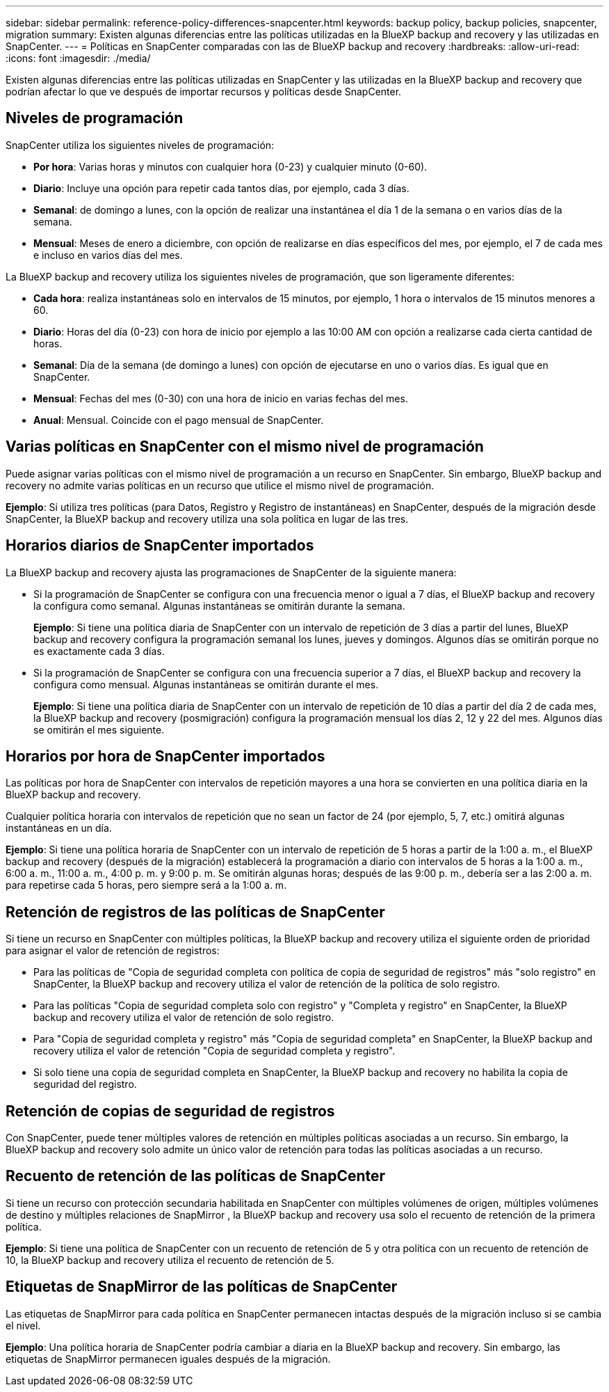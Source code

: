 ---
sidebar: sidebar 
permalink: reference-policy-differences-snapcenter.html 
keywords: backup policy, backup policies, snapcenter, migration 
summary: Existen algunas diferencias entre las políticas utilizadas en la BlueXP backup and recovery y las utilizadas en SnapCenter. 
---
= Políticas en SnapCenter comparadas con las de BlueXP backup and recovery
:hardbreaks:
:allow-uri-read: 
:icons: font
:imagesdir: ./media/


[role="lead"]
Existen algunas diferencias entre las políticas utilizadas en SnapCenter y las utilizadas en la BlueXP backup and recovery que podrían afectar lo que ve después de importar recursos y políticas desde SnapCenter.



== Niveles de programación

SnapCenter utiliza los siguientes niveles de programación:

* *Por hora*: Varias horas y minutos con cualquier hora (0-23) y cualquier minuto (0-60).
* *Diario*: Incluye una opción para repetir cada tantos días, por ejemplo, cada 3 días.
* *Semanal*: de domingo a lunes, con la opción de realizar una instantánea el día 1 de la semana o en varios días de la semana.
* *Mensual*: Meses de enero a diciembre, con opción de realizarse en días específicos del mes, por ejemplo, el 7 de cada mes e incluso en varios días del mes.


La BlueXP backup and recovery utiliza los siguientes niveles de programación, que son ligeramente diferentes:

* *Cada hora*: realiza instantáneas solo en intervalos de 15 minutos, por ejemplo, 1 hora o intervalos de 15 minutos menores a 60.
* *Diario*: Horas del día (0-23) con hora de inicio por ejemplo a las 10:00 AM con opción a realizarse cada cierta cantidad de horas.
* *Semanal*: Día de la semana (de domingo a lunes) con opción de ejecutarse en uno o varios días. Es igual que en SnapCenter.
* *Mensual*: Fechas del mes (0-30) con una hora de inicio en varias fechas del mes.
* *Anual*: Mensual. Coincide con el pago mensual de SnapCenter.




== Varias políticas en SnapCenter con el mismo nivel de programación

Puede asignar varias políticas con el mismo nivel de programación a un recurso en SnapCenter. Sin embargo, BlueXP backup and recovery no admite varias políticas en un recurso que utilice el mismo nivel de programación.

*Ejemplo*: Si utiliza tres políticas (para Datos, Registro y Registro de instantáneas) en SnapCenter, después de la migración desde SnapCenter, la BlueXP backup and recovery utiliza una sola política en lugar de las tres.



== Horarios diarios de SnapCenter importados

La BlueXP backup and recovery ajusta las programaciones de SnapCenter de la siguiente manera:

* Si la programación de SnapCenter se configura con una frecuencia menor o igual a 7 días, el BlueXP backup and recovery la configura como semanal. Algunas instantáneas se omitirán durante la semana.
+
*Ejemplo*: Si tiene una política diaria de SnapCenter con un intervalo de repetición de 3 días a partir del lunes, BlueXP backup and recovery configura la programación semanal los lunes, jueves y domingos. Algunos días se omitirán porque no es exactamente cada 3 días.

* Si la programación de SnapCenter se configura con una frecuencia superior a 7 días, el BlueXP backup and recovery la configura como mensual. Algunas instantáneas se omitirán durante el mes.
+
*Ejemplo*: Si tiene una política diaria de SnapCenter con un intervalo de repetición de 10 días a partir del día 2 de cada mes, la BlueXP backup and recovery (posmigración) configura la programación mensual los días 2, 12 y 22 del mes. Algunos días se omitirán el mes siguiente.





== Horarios por hora de SnapCenter importados

Las políticas por hora de SnapCenter con intervalos de repetición mayores a una hora se convierten en una política diaria en la BlueXP backup and recovery.

Cualquier política horaria con intervalos de repetición que no sean un factor de 24 (por ejemplo, 5, 7, etc.) omitirá algunas instantáneas en un día.

*Ejemplo*: Si tiene una política horaria de SnapCenter con un intervalo de repetición de 5 horas a partir de la 1:00 a. m., el BlueXP backup and recovery (después de la migración) establecerá la programación a diario con intervalos de 5 horas a la 1:00 a. m., 6:00 a. m., 11:00 a. m., 4:00 p. m. y 9:00 p. m. Se omitirán algunas horas; después de las 9:00 p. m., debería ser a las 2:00 a. m. para repetirse cada 5 horas, pero siempre será a la 1:00 a. m.



== Retención de registros de las políticas de SnapCenter

Si tiene un recurso en SnapCenter con múltiples políticas, la BlueXP backup and recovery utiliza el siguiente orden de prioridad para asignar el valor de retención de registros:

* Para las políticas de "Copia de seguridad completa con política de copia de seguridad de registros" más "solo registro" en SnapCenter, la BlueXP backup and recovery utiliza el valor de retención de la política de solo registro.
* Para las políticas "Copia de seguridad completa solo con registro" y "Completa y registro" en SnapCenter, la BlueXP backup and recovery utiliza el valor de retención de solo registro.
* Para "Copia de seguridad completa y registro" más "Copia de seguridad completa" en SnapCenter, la BlueXP backup and recovery utiliza el valor de retención "Copia de seguridad completa y registro".
* Si solo tiene una copia de seguridad completa en SnapCenter, la BlueXP backup and recovery no habilita la copia de seguridad del registro.




== Retención de copias de seguridad de registros

Con SnapCenter, puede tener múltiples valores de retención en múltiples políticas asociadas a un recurso.  Sin embargo, la BlueXP backup and recovery solo admite un único valor de retención para todas las políticas asociadas a un recurso.



== Recuento de retención de las políticas de SnapCenter

Si tiene un recurso con protección secundaria habilitada en SnapCenter con múltiples volúmenes de origen, múltiples volúmenes de destino y múltiples relaciones de SnapMirror , la BlueXP backup and recovery usa solo el recuento de retención de la primera política.

*Ejemplo*: Si tiene una política de SnapCenter con un recuento de retención de 5 y otra política con un recuento de retención de 10, la BlueXP backup and recovery utiliza el recuento de retención de 5.



== Etiquetas de SnapMirror de las políticas de SnapCenter

Las etiquetas de SnapMirror para cada política en SnapCenter permanecen intactas después de la migración incluso si se cambia el nivel.

*Ejemplo*: Una política horaria de SnapCenter podría cambiar a diaria en la BlueXP backup and recovery. Sin embargo, las etiquetas de SnapMirror permanecen iguales después de la migración.
